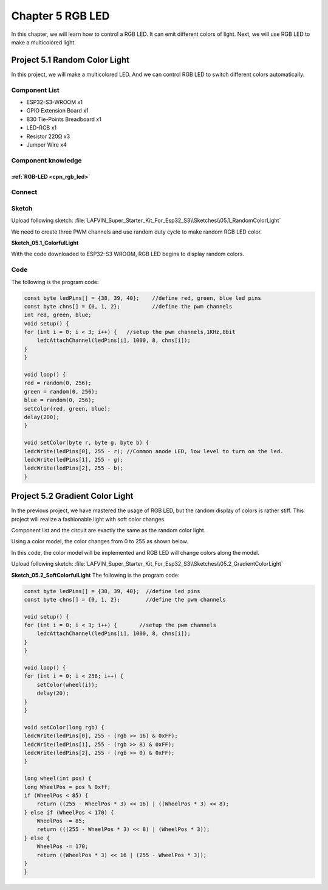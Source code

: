 Chapter 5 RGB LED
=========================
In this chapter, we will learn how to control a RGB LED. It can emit different 
colors of light. Next, we will use RGB LED to make a multicolored light.

Project 5.1 Random Color Light
------------------------------------
In this project, we will make a multicolored LED. And we can control RGB LED to 
switch different colors automatically.

Component List
^^^^^^^^^^^^^^^
- ESP32-S3-WROOM x1
- GPIO Extension Board x1
- 830 Tie-Points Breadboard x1
- LED-RGB x1
- Resistor 220Ω x3
- Jumper Wire x4

Component knowledge
^^^^^^^^^^^^^^^^^^^^
:ref:`RGB-LED <cpn_rgb_led>`
"""""""""""""""""""""""""""""""

Connect
^^^^^^^^^^^

.. image:: img/connect/5.png

Sketch
^^^^^^^
Upload following sketch:
:file:`LAFVIN_Super_Starter_Kit_For_Esp32_S3\\Sketches\\05.1_RandomColorLight`

We need to create three PWM channels and use random duty cycle to make random RGB 
LED color.

**Sketch_05.1_ColorfulLight**

.. image:: img/software/5.1.png

With the code downloaded to ESP32-S3 WROOM, RGB LED begins to display random colors.

Code
^^^^^^
The following is the program code:

.. code-block:: C

    const byte ledPins[] = {38, 39, 40};    //define red, green, blue led pins
    const byte chns[] = {0, 1, 2};          //define the pwm channels
    int red, green, blue;
    void setup() {
    for (int i = 0; i < 3; i++) {   //setup the pwm channels,1KHz,8bit
        ledcAttachChannel(ledPins[i], 1000, 8, chns[i]);
    }
    }

    void loop() {
    red = random(0, 256);
    green = random(0, 256);
    blue = random(0, 256);
    setColor(red, green, blue);
    delay(200);
    }

    void setColor(byte r, byte g, byte b) {
    ledcWrite(ledPins[0], 255 - r); //Common anode LED, low level to turn on the led.
    ledcWrite(ledPins[1], 255 - g);
    ledcWrite(ledPins[2], 255 - b);
    }


Project 5.2 Gradient Color Light
------------------------------------
In the previous project, we have mastered the usage of RGB LED, but the random 
display of colors is rather stiff. This project will realize a fashionable light 
with soft color changes. 

Component list and the circuit are exactly the same as the random color light. 

Using a color model, the color changes from 0 to 255 as shown below.

.. image:: img/other/5.2.png

In this code, the color model will be implemented and RGB LED will change colors 
along the model.

Upload following sketch:
:file:`LAFVIN_Super_Starter_Kit_For_Esp32_S3\\Sketches\\05.2_GradientColorLight`

**Sketch_05.2_SoftColorfulLight**
The following is the program code:

.. code-block:: C

    const byte ledPins[] = {38, 39, 40};  //define led pins
    const byte chns[] = {0, 1, 2};        //define the pwm channels

    void setup() {
    for (int i = 0; i < 3; i++) {       //setup the pwm channels
        ledcAttachChannel(ledPins[i], 1000, 8, chns[i]);
    }
    }

    void loop() {
    for (int i = 0; i < 256; i++) {
        setColor(wheel(i));
        delay(20);
    }
    }

    void setColor(long rgb) {
    ledcWrite(ledPins[0], 255 - (rgb >> 16) & 0xFF);
    ledcWrite(ledPins[1], 255 - (rgb >> 8) & 0xFF);
    ledcWrite(ledPins[2], 255 - (rgb >> 0) & 0xFF);
    }

    long wheel(int pos) {
    long WheelPos = pos % 0xff;
    if (WheelPos < 85) {
        return ((255 - WheelPos * 3) << 16) | ((WheelPos * 3) << 8);
    } else if (WheelPos < 170) {
        WheelPos -= 85;
        return (((255 - WheelPos * 3) << 8) | (WheelPos * 3));
    } else {
        WheelPos -= 170;
        return ((WheelPos * 3) << 16 | (255 - WheelPos * 3));
    }
    }

























